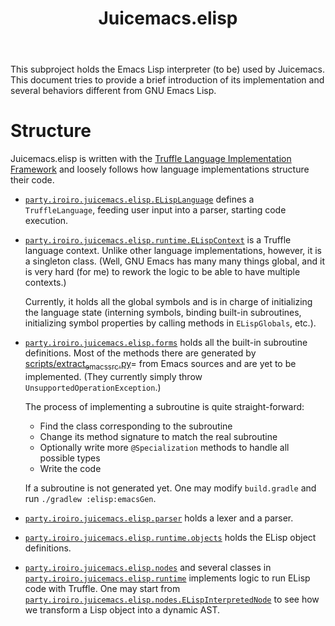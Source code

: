 #+title: Juicemacs.elisp

This subproject holds the Emacs Lisp interpreter (to be) used by Juicemacs. This
document tries to provide a brief introduction of its implementation and several
behaviors different from GNU Emacs Lisp.

* Structure

Juicemacs.elisp is written with the [[https://github.com/oracle/graal/tree/master/truffle][Truffle Language Implementation Framework]]
and loosely follows how language implementations structure their code.

- [[file:src/main/java/party/iroiro/juicemacs/elisp/ELispLanguage.java][=party.iroiro.juicemacs.elisp.ELispLanguage=]] defines a =TruffleLanguage=,
  feeding user input into a parser, starting code execution.

- [[file:src/main/java/party/iroiro/juicemacs/elisp/runtime/ELispContext.java][=party.iroiro.juicemacs.elisp.runtime.ELispContext=]] is a Truffle language
  context. Unlike other language implementations, however, it is a singleton
  class. (Well, GNU Emacs has many many things global, and it is very hard (for
  me) to rework the logic to be able to have multiple contexts.)

  Currently, it holds all the global symbols and is in charge of initializing
  the language state (interning symbols, binding built-in subroutines,
  initializing symbol properties by calling methods in =ELispGlobals=, etc.).

- [[file:src/main/java/party/iroiro/juicemacs/elisp/forms/][=party.iroiro.juicemacs.elisp.forms=]] holds all the built-in subroutine
  definitions. Most of the methods there are generated by
  [[file:scripts/extract_emacs_src.py][scripts/extract_emacs_src.py]]= from Emacs sources and are yet to be
  implemented. (They currently simply throw =UnsupportedOperationException=.)

  The process of implementing a subroutine is quite straight-forward:

  - Find the class corresponding to the subroutine
  - Change its method signature to match the real subroutine
  - Optionally write more =@Specialization= methods to handle all possible types
  - Write the code

  If a subroutine is not generated yet. One may modify =build.gradle= and run
  =./gradlew :elisp:emacsGen=.

- [[file:src/main/java/party/iroiro/juicemacs/elisp/parser/][=party.iroiro.juicemacs.elisp.parser=]] holds a lexer and a parser.

- [[file:src/main/java/party/iroiro/juicemacs/elisp/runtime/objects/][=party.iroiro.juicemacs.elisp.runtime.objects=]] holds the ELisp object
  definitions.

- [[file:src/main/java/party/iroiro/juicemacs/elisp/nodes/][=party.iroiro.juicemacs.elisp.nodes=]] and several classes in
  [[file:src/main/java/party/iroiro/juicemacs/elisp/runtime/][=party.iroiro.juicemacs.elisp.runtime=]] implements logic to run ELisp code with
  Truffle. One may start from
  [[file:src/main/java/party/iroiro/juicemacs/elisp/nodes/ELispInterpretedNode.java][=party.iroiro.juicemacs.elisp.nodes.ELispInterpretedNode=]] to see how we
  transform a Lisp object into a dynamic AST.
